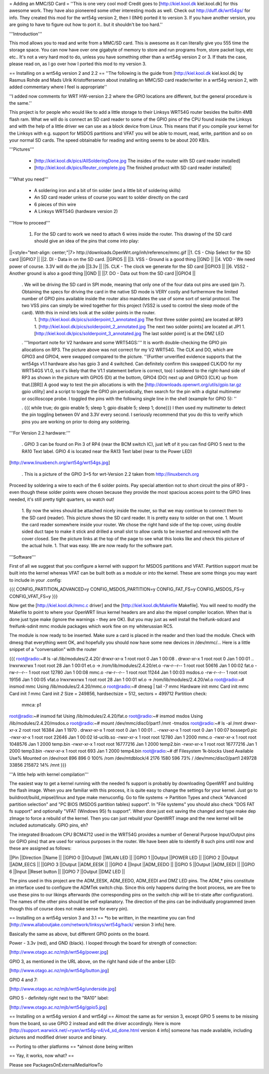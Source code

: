 = Adding an MMC/SD Card =
''This is one very cool mod! Credit goes to [http://kiel.kool.dk kiel.kool.dk] for this awesome work. They have also pioneered some other interesting mods as well. Check out http://duff.dk/wrt54gs/ for info. They created this mod for the wrt54g version 2, then I (INH) ported it to version 3. If you have another version, you are going to have to figure out how to port it.. but it shouldn't be too hard.''

'''Introduction'''

This mod allows you to read and write from a MMC/SD card. This is awesome as it can literally give you 555 time the storage space. You can now have over one gigabyte of memory to store and run programs from, store packet logs, etc etc.. It's not a very hard mod to do, unless you have something other than a wrt54g version 2 or 3. If thats the case, please read on, as I go over how I ported this mod to my version 3.

== Installing on a wrt54g version 2 and 2.2 ==
''The following is the guide from [http://kiel.kool.dk kiel.kool.dk] by Rasmus Rohde and Mads Ulrik Kristoffersenon about installing an MMC/SD card reader/writer in a wrt54g version 2, with added commentary where I feel is appropriate''

''I added now comments for WRT HW-version 2.2 where the GPIO locations are different, but the general procedure is the same.''

This project is for people who would like to add a little storage to their Linksys WRT54G router besides the builtin 4MB flash ram. What we will do is connect an SD card reader to some of the GPIO pins of the CPU found inside the Linksys and with the help of a little driver we can use as a block device from Linux. This means that if you compile your kernel for the Linksys with e.g. support for MSDOS partitions and VFAT you will be able to mount, read, write, partition and so on your normal SD cards. The speed obtainable for reading and writing seems to be about 200 KB/s.

'''Pictures'''

 * [http://kiel.kool.dk/pics/AllSolderingDone.jpg The insides of the router with SD card reader installed]
 * [http://kiel.kool.dk/pics/Reuter_complete.jpg The finished product with SD card reader installed]

'''What you need'''

 * A soldering iron and a bit of tin solder (and a little bit of soldering skills)
 * An SD card reader unless of course you want to solder directly on the card
 * 6 pieces of thin wire
 * A Linksys WRT54G (hardware version 2)

'''How to proceed'''

 1. For the SD card to work we need to attach 6 wires inside the router. This drawing of the SD card should give an idea of the pins that come into play:

||<style="text-align: center;"|7> http://downloads.OpenWrt.org/inh/reference/mmc.gif ||1. CS - Chip Select for the SD card ||GPIO7 ||
||2. DI - Data in on the SD card. ||GPIO5 ||
||3. VSS - Ground is a good thing ||GND ||
||4. VDD - We need power of course. 3.3V will do the job ||3.3v ||
||5. CLK - The clock we generate for the SD card ||GPIO3 ||
||6. VSS2 - Another ground is also a good thing ||GND ||
||7. DO - Data out from the SD card ||GPIO4 ||


 . We will be driving the SD card in SPI mode, meaning that only one of the four data out pins are used (pin 7). Obtaining the specs for driving the card in the native SD mode is VERY costly and furthermore the limited number of GPIO pins available inside the router also mandates the use of some sort of serial protocol. The two VSS pins can simply be wired together for this project (VSS2 is used to control the sleep mode of the card). With this in mind lets look at the solder points in the router.
  1. [http://kiel.kool.dk/pics/solderpoint_1_annotated.jpg The first three solder points] are located at RP3
  1. [http://kiel.kool.dk/pics/solderpoint_2_annotated.jpg The next two solder points] are located at JP1
  1. [http://kiel.kool.dk/pics/solderpoint_3_annotated.jpg The last solder point] is at the DMZ LED

 . '''Important note for V2 hardware and some WRT54GS:''' It is worth double-checking the GPIO pin allocations on RP3. The picture above was not correct for my V2 WRT54G. The CLK and DO, which are GPIO3 and GPIO4, were swapped compared to the picture. ''(Further unverified evidence supports that the wrt54gs v1.1 hardware also has gpio 3 and 4 switched. Can definitely confirm this swapped CLK/DO for my WRT54GS V1.0, so it's likely that the V1.1 statement before is correct, too) I soldered to the right-hand side of RP3 as shown in the picture with GPIO5 (DI) at the bottom, GPIO4 (DO) next up and GPIO3 (CLK) up from that.[[BR]] A good way to test the pin allocations is with the [http://downloads.openwrt.org/utils/gpio.tar.gz gpio utility] and a script to toggle the GPIO pin periodically, then search for the pin with a digital multimeter or oscilloscope probe. I toggled the pins with the following single line in the shell (example for GPIO 5): ''

 . {{{
 while true; do gpio enable 5; sleep 1; gpio disable 5; sleep 1; done}}}
 I then used my multimeter to detect the pin toggling between 0V and 3.3V every second. I seriously recommend that you do this to verify which pins you are working on prior to doing any soldering.

'''For Version 2.2 hardware:'''

 . GPIO 3 can be found on Pin 3 of RP4 (near the BCM switch IC), just left of it you can find GPIO 5 next to the RA10 Text label. GPIO 4 is located near the RA13 Text label (near to the Power LED)

[http://www.linuxbench.org/wrt54g/wrt54gs.jpg]

 . This is a picture of the GPIO 3+5 for wrt-Version 2.2 taken from http://linuxbench.org

Proceed by soldering a wire to each of the 6 solder points. Pay special attention not to short circuit the pins of RP3 - even though these solder points were chosen because they provide the most spacious access point to the GPIO lines needed, it's still pretty tight quarters, so watch out!

 1. By now the wires should be attached nicely inside the router, so that we may continue to connect them to the SD card (reader). This picture shows the SD card reader. It is pretty easy to solder on that one.
 1. Mount the card reader somewhere inside your router. We chose the right hand side of the top cover, using double sided duct tape to make it stick and drilled a small slot to allow cards to be inserted and removed with the cover closed. See the picture links at the top of the page to see what this looks like and check this picture of the actual hole.
 1. That was easy. We are now ready for the software part.

'''Software'''

First of all we suggest that you configure a kernel with support for MSDOS partitions and VFAT. Partition support must be built into the kernel whereas VFAT can be built both as a module or into the kernel. These are some things you may want to include in your .config:

{{{
CONFIG_PARTITION_ADVANCED=y
CONFIG_MSDOS_PARTITION=y
CONFIG_FAT_FS=y
CONFIG_MSDOS_FS=y
CONFIG_VFAT_FS=y
}}}

Now get the [http://kiel.kool.dk/mmc.c driver] and the [http://kiel.kool.dk/Makefile Makefile]. You will need to modify the Makefile to point to where your OpenWRT linux kernel headers are and also the mipsel compiler location. When that is done just type make (ignore the warnings - they are OK).
But you may just as well install the freifunk-sdcard and freifunk-sdinit mmc module packages which work fine on my whiterussian RC5.

The module is now ready to be inserted. Make sure a card is placed in the reader and then load the module. Check with dmesg that everything went OK, and hopefully you should now have some new devices in /dev/mmc/... Here is a little snippet of a "conversation" with the router

{{{
root@radio:~# ls -al /lib/modules/2.4.20/
drwxr-xr-x    1 root     root            0 Jan  1 00:08 .
drwxr-xr-x    1 root     root            0 Jan  1 00:01 ..
lrwxrwxrwx    1 root     root           28 Jan  1 00:01 et.o -> /rom/lib/modules/2.4.20/et.o
-rw-r--r--    1 root     root        50616 Jan  1 00:02 fat.o
-rw-r--r--    1 root     root        12780 Jan  1 00:08 mmc.o
-rw-r--r--    1 root     root        11244 Jan  1 00:03 msdos.o
-rw-r--r--    1 root     root        19156 Jan  1 00:05 vfat.o
lrwxrwxrwx    1 root     root           28 Jan  1 00:01 wl.o -> /rom/lib/modules/2.4.20/wl.o
root@radio:~# insmod mmc
Using /lib/modules/2.4.20/mmc.o
root@radio:~# dmesg | tail -7
mmc Hardware init
mmc Card init
mmc Card init *1*
mmc Card init *2*
Size = 249856, hardsectsize = 512, sectors = 499712
Partition check:
 mmca: p1
root@radio:~# insmod fat
Using /lib/modules/2.4.20/fat.o
root@radio:~# insmod msdos
Using /lib/modules/2.4.20/msdos.o
root@radio:~# mount /dev/mmc/disc0/part1 /mnt -tmsdos
root@radio:~# ls -al /mnt
drwxr-xr-x    2 root     root        16384 Jan  1  1970 .
drwxr-xr-x    1 root     root            0 Jan  1 00:01 ..
-rwxr-xr-x    1 root     root            0 Jan  1 00:07 bossepr0.pic
-rwxr-xr-x    1 root     root        22646 Jan  1 00:02 ld-uclib.so
-rwxr-xr-x    1 root     root        12780 Jan  1  2000 mmc.o
-rwxr-xr-x    1 root     root      1048576 Jan  1  2000 temp.bin
-rwxr-xr-x    1 root     root     16777216 Jan  1  2000 temp2.bin
-rwxr-xr-x    1 root     root     16777216 Jan  1  2000 temp3.bin
-rwxr-xr-x    1 root     root          693 Jan  1  2000 temp4.bin
root@radio:~# df
Filesystem           1k-blocks      Used Available Use% Mounted on
/dev/root                  896       896         0 100% /rom
/dev/mtdblock/4           2176      1580       596  73% /
/dev/mmc/disc0/part1    249728     33856    215872  14% /mnt
}}}

'''A little help with kernel compilation'''

The easiest way to get a kernel running with the needed fs support is probably by downloading OpenWRT and building the flash image. When you are familiar with this process, it is quite easy to change the settings for your kernel. Just go to buildroot/build_mipsel/linux and type make menuconfig. Go to file systems -> Partition Types and check "Advanced partition selection" and "PC BIOS (MSDOS partition tables) support". In "File systems" you should also check "DOS FAT fs support" and optionally "VFAT (Windows 95) fs support". When done just exit saving the changed and type make dep zImage to force a rebuild of the kernel. Then you can just rebuild your OpenWRT image and the new kernel will be included automatically. GPIO pins, eh?

The integrated Broadcom CPU BCM4712 used in the WRT54G provides a number of General Purpose Input/Output pins (or GPIO pins) that are used for various purposes in the router. We have been able to identify 8 such pins until now and these are assigned as follows:

||Pin ||Direction ||Name ||
||GPIO 0 ||(Output) ||WLAN LED ||
||GPIO 1 ||Output ||POWER LED ||
||GPIO 2 ||Output ||ADM_EECS ||
||GPIO 3 ||Output ||ADM_EESK ||
||GPIO 4 ||Input ||ADM_EEDO ||
||GPIO 5 ||Output ||ADM_EEDI ||
||GPIO 6 ||Input ||Reset button ||
||GPIO 7 ||Output ||DMZ LED ||


The pins used in this project are the ADM_EESK, ADM_EEDO, ADM_EEDI and DMZ LED pins. The ADM_* pins constitute an interface used to configure the ADMTek switch chip. Since this only happens during the boot process, we are free to use these pins to our likings afterwards (the corresponding pins on the switch chip will be tri-state after configuration). The names of the other pins should be self explanatory. The direction of the pins can be individually programmed (even though this of course does not make sense for every pin).

== Installing on a wrt54g version 3 and 3.1 ==
*to be written, in the meantime you can find [http://www.allaboutjake.com/network/linksys/wrt54g/hack/ version 3 info] here.

Basically the same as above, but different GPIO points on the board.

Power - 3.3v (red), and GND (black). I looped through the board for strength of connection:

[http://www.otago.ac.nz/mjb/wrt54g/power.jpg]

GPIO 3, as mentioned in the URL above, on the right hand side of the amber LED:

[http://www.otago.ac.nz/mjb/wrt54g/button.jpg]

GPIO 4 and 7:

[http://www.otago.ac.nz/mjb/wrt54g/underside.jpg]

GPIO 5 - definitely right next to the "RA10" label:

[http://www.otago.ac.nz/mjb/wrt54g/gpio5.jpg]

== Installing on a wrt54g version 4 and wrt54gl ==
Almost the same as for version 3, except GPIO 5 seems to be missing from the board, so use GPIO 2 instead and edit the driver accordingly. Here is more [http://support.warwick.net/~ryan/wrt54g-v4/v4_sd_done.html version 4 info] someone has made available, including pictures and modified driver source and binary.

== Porting to other platforms ==
*almost done being written

== Yay, it works, now what? ==

Please see PackagesOnExternalMediaHowTo
